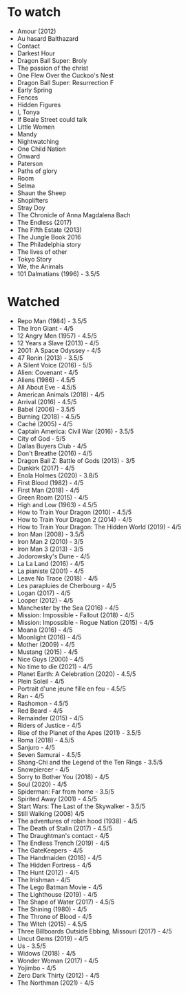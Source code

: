 * To watch
- Amour (2012)
- Au hasard Balthazard
- Contact
- Darkest Hour
- Dragon Ball Super: Broly
- The passion of the christ
- One Flew Over the Cuckoo's Nest
- Dragon Ball Super: Resurrection F
- Early Spring
- Fences
- Hidden Figures
- I, Tonya
- If Beale Street could talk
- Little Women
- Mandy
- Nightwatching
- One Child Nation
- Onward
- Paterson
- Paths of glory
- Room
- Selma
- Shaun the Sheep
- Shoplifters
- Stray Doy
- The Chronicle of Anna Magdalena Bach
- The Endless (2017)
- The Fifth Estate (2013)
- The Jungle Book 2016
- The Philadelphia story
- The lives of other
- Tokyo Story
- We, the Animals
- 101 Dalmatians (1996) - 3.5/5
* Watched
- Repo Man (1984) - 3.5/5
- The Iron Giant - 4/5
- 12 Angry Men (1957) - 4.5/5
- 12 Years a Slave (2013) - 4/5
- 2001: A Space Odyssey - 4/5
- 47 Ronin (2013) - 3.5/5
- A Silent Voice (2016) - 5/5
- Alien: Covenant - 4/5
- Aliens (1986) - 4.5/5
- All About Eve - 4.5/5
- American Animals (2018) - 4/5
- Arrival (2016) - 4.5/5
- Babel (2006) - 3.5/5
- Burning (2018) - 4.5/5
- Caché (2005) - 4/5
- Captain America: Civil War (2016) - 3.5/5
- City of God - 5/5
- Dallas Buyers Club - 4/5
- Don't Breathe (2016) - 4/5
- Dragon Ball Z: Battle of Gods (2013) - 3/5
- Dunkirk (2017) - 4/5
- Enola Holmes (2020) - 3.8/5
- First Blood (1982) - 4/5
- First Man (2018) - 4/5
- Green Room (2015) - 4/5
- High and Low (1963) - 4.5/5
- How to Train Your Dragon (2010) - 4.5/5
- How to Train Your Dragon 2 (2014) - 4/5
- How to Train Your Dragon: The Hidden World (2019) - 4/5
- Iron Man (2008) - 3.5/5
- Iron Man 2 (2010) - 3/5
- Iron Man 3 (2013) - 3/5
- Jodorowsky's Dune - 4/5
- La La Land (2016) - 4/5
- La pianiste (2001) - 4/5
- Leave No Trace (2018) - 4/5
- Les parapluies de Cherbourg - 4/5
- Logan (2017) - 4/5
- Looper (2012) - 4/5
- Manchester by the Sea (2016) - 4/5
- Mission: Impossible - Fallout (2018) - 4/5
- Mission: Impossible - Rogue Nation (2015) - 4/5
- Moana (2016) - 4/5
- Moonlight (2016) - 4/5
- Mother (2009) - 4/5
- Mustang (2015) - 4/5
- Nice Guys (2000) - 4/5
- No time to die (2021) - 4/5
- Planet Earth: A Celebration (2020) - 4.5/5
- Plein Soleil - 4/5
- Portrait d'une jeune fille en feu - 4.5/5
- Ran - 4/5
- Rashomon - 4.5/5
- Red Beard - 4/5
- Remainder (2015) - 4/5
- Riders of Justice - 4/5
- Rise of the Planet of the Apes (2011) - 3.5/5
- Roma (2018) - 4.5/5
- Sanjuro - 4/5
- Seven Samurai - 4.5/5
- Shang-Chi and the Legend of the Ten Rings - 3.5/5
- Snowpiercer - 4/5
- Sorry to Bother You (2018) - 4/5
- Soul (2020) - 4/5
- Spiderman: Far from home - 3.5/5
- Spirited Away (2001) - 4.5/5
- Start Wars: The Last of the Skywalker - 3.5/5
- Still Walking (2008) 4/5
- The adventures of robin hood (1938) - 4/5
- The Death of Stalin (2017) - 4.5/5
- The Draughtman's contact - 4/5
- The Endless Trench (2019) - 4/5
- The GateKeepers - 4/5
- The Handmaiden (2016) - 4/5
- The Hidden Fortress - 4/5
- The Hunt (2012) - 4/5
- The Irishman - 4/5
- The Lego Batman Movie - 4/5
- The Lighthouse (2019) - 4/5
- The Shape of Water (2017) - 4.5/5
- The Shining (1980) - 4/5
- The Throne of Blood - 4/5
- The Witch (2015) - 4.5/5
- Three Billboards Outside Ebbing, Missouri (2017) - 4/5
- Uncut Gems (2019) - 4/5
- Us - 3.5/5
- Widows (2018) - 4/5
- Wonder Woman (2017) - 4/5
- Yojimbo - 4/5
- Zero Dark Thirty (2012) - 4/5
- The Northman (2021) - 4/5
